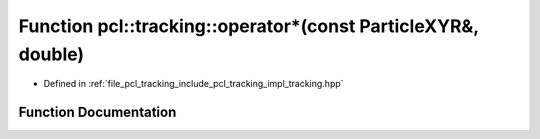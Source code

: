 .. _exhale_function_tracking_8hpp_1a86ad21fd0344e4064c1ea943f5d357ca:

Function pcl::tracking::operator\*(const ParticleXYR&, double)
==============================================================

- Defined in :ref:`file_pcl_tracking_include_pcl_tracking_impl_tracking.hpp`


Function Documentation
----------------------


.. doxygenfunction:: pcl::tracking::operator*(const ParticleXYR&, double)
